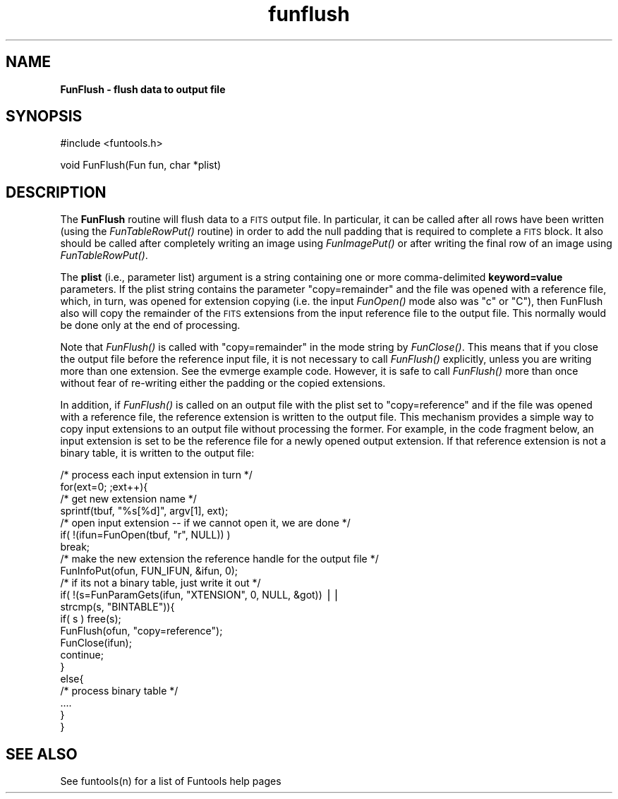 .\" Automatically generated by Pod::Man v1.37, Pod::Parser v1.32
.\"
.\" Standard preamble:
.\" ========================================================================
.de Sh \" Subsection heading
.br
.if t .Sp
.ne 5
.PP
\fB\\$1\fR
.PP
..
.de Sp \" Vertical space (when we can't use .PP)
.if t .sp .5v
.if n .sp
..
.de Vb \" Begin verbatim text
.ft CW
.nf
.ne \\$1
..
.de Ve \" End verbatim text
.ft R
.fi
..
.\" Set up some character translations and predefined strings.  \*(-- will
.\" give an unbreakable dash, \*(PI will give pi, \*(L" will give a left
.\" double quote, and \*(R" will give a right double quote.  | will give a
.\" real vertical bar.  \*(C+ will give a nicer C++.  Capital omega is used to
.\" do unbreakable dashes and therefore won't be available.  \*(C` and \*(C'
.\" expand to `' in nroff, nothing in troff, for use with C<>.
.tr \(*W-|\(bv\*(Tr
.ds C+ C\v'-.1v'\h'-1p'\s-2+\h'-1p'+\s0\v'.1v'\h'-1p'
.ie n \{\
.    ds -- \(*W-
.    ds PI pi
.    if (\n(.H=4u)&(1m=24u) .ds -- \(*W\h'-12u'\(*W\h'-12u'-\" diablo 10 pitch
.    if (\n(.H=4u)&(1m=20u) .ds -- \(*W\h'-12u'\(*W\h'-8u'-\"  diablo 12 pitch
.    ds L" ""
.    ds R" ""
.    ds C` ""
.    ds C' ""
'br\}
.el\{\
.    ds -- \|\(em\|
.    ds PI \(*p
.    ds L" ``
.    ds R" ''
'br\}
.\"
.\" If the F register is turned on, we'll generate index entries on stderr for
.\" titles (.TH), headers (.SH), subsections (.Sh), items (.Ip), and index
.\" entries marked with X<> in POD.  Of course, you'll have to process the
.\" output yourself in some meaningful fashion.
.if \nF \{\
.    de IX
.    tm Index:\\$1\t\\n%\t"\\$2"
..
.    nr % 0
.    rr F
.\}
.\"
.\" For nroff, turn off justification.  Always turn off hyphenation; it makes
.\" way too many mistakes in technical documents.
.hy 0
.if n .na
.\"
.\" Accent mark definitions (@(#)ms.acc 1.5 88/02/08 SMI; from UCB 4.2).
.\" Fear.  Run.  Save yourself.  No user-serviceable parts.
.    \" fudge factors for nroff and troff
.if n \{\
.    ds #H 0
.    ds #V .8m
.    ds #F .3m
.    ds #[ \f1
.    ds #] \fP
.\}
.if t \{\
.    ds #H ((1u-(\\\\n(.fu%2u))*.13m)
.    ds #V .6m
.    ds #F 0
.    ds #[ \&
.    ds #] \&
.\}
.    \" simple accents for nroff and troff
.if n \{\
.    ds ' \&
.    ds ` \&
.    ds ^ \&
.    ds , \&
.    ds ~ ~
.    ds /
.\}
.if t \{\
.    ds ' \\k:\h'-(\\n(.wu*8/10-\*(#H)'\'\h"|\\n:u"
.    ds ` \\k:\h'-(\\n(.wu*8/10-\*(#H)'\`\h'|\\n:u'
.    ds ^ \\k:\h'-(\\n(.wu*10/11-\*(#H)'^\h'|\\n:u'
.    ds , \\k:\h'-(\\n(.wu*8/10)',\h'|\\n:u'
.    ds ~ \\k:\h'-(\\n(.wu-\*(#H-.1m)'~\h'|\\n:u'
.    ds / \\k:\h'-(\\n(.wu*8/10-\*(#H)'\z\(sl\h'|\\n:u'
.\}
.    \" troff and (daisy-wheel) nroff accents
.ds : \\k:\h'-(\\n(.wu*8/10-\*(#H+.1m+\*(#F)'\v'-\*(#V'\z.\h'.2m+\*(#F'.\h'|\\n:u'\v'\*(#V'
.ds 8 \h'\*(#H'\(*b\h'-\*(#H'
.ds o \\k:\h'-(\\n(.wu+\w'\(de'u-\*(#H)/2u'\v'-.3n'\*(#[\z\(de\v'.3n'\h'|\\n:u'\*(#]
.ds d- \h'\*(#H'\(pd\h'-\w'~'u'\v'-.25m'\f2\(hy\fP\v'.25m'\h'-\*(#H'
.ds D- D\\k:\h'-\w'D'u'\v'-.11m'\z\(hy\v'.11m'\h'|\\n:u'
.ds th \*(#[\v'.3m'\s+1I\s-1\v'-.3m'\h'-(\w'I'u*2/3)'\s-1o\s+1\*(#]
.ds Th \*(#[\s+2I\s-2\h'-\w'I'u*3/5'\v'-.3m'o\v'.3m'\*(#]
.ds ae a\h'-(\w'a'u*4/10)'e
.ds Ae A\h'-(\w'A'u*4/10)'E
.    \" corrections for vroff
.if v .ds ~ \\k:\h'-(\\n(.wu*9/10-\*(#H)'\s-2\u~\d\s+2\h'|\\n:u'
.if v .ds ^ \\k:\h'-(\\n(.wu*10/11-\*(#H)'\v'-.4m'^\v'.4m'\h'|\\n:u'
.    \" for low resolution devices (crt and lpr)
.if \n(.H>23 .if \n(.V>19 \
\{\
.    ds : e
.    ds 8 ss
.    ds o a
.    ds d- d\h'-1'\(ga
.    ds D- D\h'-1'\(hy
.    ds th \o'bp'
.    ds Th \o'LP'
.    ds ae ae
.    ds Ae AE
.\}
.rm #[ #] #H #V #F C
.\" ========================================================================
.\"
.IX Title "funflush 3"
.TH funflush 3 "April 14, 2011" "version 1.4.5" "SAORD Documentation"
.SH "NAME"
\&\fBFunFlush \- flush data to output file\fR
.SH "SYNOPSIS"
.IX Header "SYNOPSIS"
.Vb 1
\&  #include <funtools.h>
.Ve
.PP
.Vb 1
\&  void FunFlush(Fun fun, char *plist)
.Ve
.SH "DESCRIPTION"
.IX Header "DESCRIPTION"
The \fBFunFlush\fR routine will flush data to a \s-1FITS\s0 output file.  In
particular, it can be called after all rows have been written (using
the \fIFunTableRowPut()\fR routine)
in order to add the null padding that is required to complete a \s-1FITS\s0
block. It also should be called after completely writing an image using
\&\fIFunImagePut()\fR or after writing
the final row of an image using
\&\fIFunTableRowPut()\fR.
.PP
The \fBplist\fR (i.e., parameter list) argument is a string
containing one or more comma-delimited \fBkeyword=value\fR
parameters.  If the plist string contains the parameter
\&\*(L"copy=remainder\*(R" and the file was opened with a reference file, which,
in turn, was opened for extension copying (i.e. the input 
\&\fIFunOpen()\fR mode also was \*(L"c\*(R" or \*(L"C\*(R"),
then FunFlush also will copy the remainder of the \s-1FITS\s0 extensions from
the input reference file to the output file.  This normally would be
done only at the end of processing.
.PP
Note that \fIFunFlush()\fR is called
with \*(L"copy=remainder\*(R" in the mode string by \fIFunClose()\fR.  This means
that if you close the output file before the reference input file, it
is not necessary to call 
\&\fIFunFlush()\fR explicitly, unless you
are writing more than one extension.  See the 
evmerge example code. However, it is safe to
call \fIFunFlush()\fR more than once
without fear of re-writing either the padding or the copied
extensions.
.PP
In addition, if \fIFunFlush()\fR is
called on an output file with the plist set to \*(L"copy=reference\*(R" and if
the file was opened with a reference file, the reference extension is
written to the output file.  This mechanism provides a simple way to
copy input extensions to an output file without processing the former.
For example, in the code fragment below, an input extension is set to
be the reference file for a newly opened output extension. If that
reference extension is not a binary table, it is written to the output
file:
.PP
.Vb 22
\&  /* process each input extension in turn */
\&  for(ext=0; ;ext++){
\&    /* get new extension name */
\&    sprintf(tbuf, "%s[%d]", argv[1], ext);
\&    /* open input extension -- if we cannot open it, we are done */
\&    if( !(ifun=FunOpen(tbuf, "r", NULL)) )
\&      break;
\&    /* make the new extension the reference handle for the output file */
\&    FunInfoPut(ofun, FUN_IFUN, &ifun, 0);
\&    /* if its not a binary table, just write it out */
\&    if( !(s=FunParamGets(ifun, "XTENSION", 0, NULL, &got)) || 
\&      strcmp(s, "BINTABLE")){
\&      if( s ) free(s);
\&      FunFlush(ofun, "copy=reference");
\&      FunClose(ifun);
\&      continue;
\&    }
\&    else{
\&      /* process binary table */
\&      ....
\&    }
\&  }
.Ve
.SH "SEE ALSO"
.IX Header "SEE ALSO"
See funtools(n) for a list of Funtools help pages
